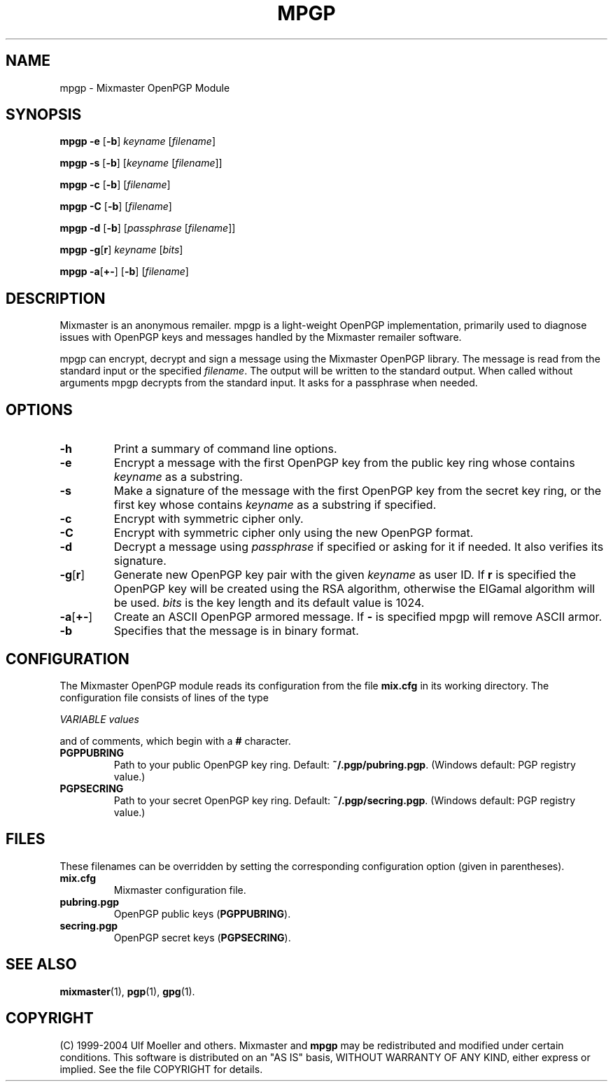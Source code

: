 .TH MPGP 1 "Mixmaster Version 3.0"
.\" $Id: $
.SH NAME
mpgp \- Mixmaster OpenPGP Module
.SH SYNOPSIS
.B mpgp \fB\-e\fR [\fB\-b\fR] \fIkeyname\fR [\fIfilename\fR]
.PP
.B mpgp \fB\-s\fR [\fB\-b\fR] [\fIkeyname\fR [\fIfilename\fR]]
.PP
.B mpgp \fB\-c\fR [\fB\-b\fR] [\fIfilename\fR]
.PP
.B mpgp \fB\-C\fR [\fB\-b\fR] [\fIfilename\fR]
.PP
.B mpgp \fB\-d\fR [\fB\-b\fR] [\fIpassphrase\fR [\fIfilename\fR]]
.PP
.B mpgp \fB\-g\fR[\fBr\fR] \fIkeyname\fR [\fIbits\fR]
.PP
.B mpgp \fB\-a\fR[\fB+\-\fR] [\fB\-b\fR] [\fIfilename\fR]
.SH DESCRIPTION
Mixmaster is an anonymous remailer. mpgp is a light-weight OpenPGP
implementation, primarily used to diagnose issues with OpenPGP keys and
messages handled by the Mixmaster remailer software.
.PP
mpgp can encrypt, decrypt and sign a message using the Mixmaster 
OpenPGP library. The message is read from the standard input or the 
specified \fIfilename\fR. The output will be written to the standard 
output. When called without arguments mpgp decrypts from the standard 
input. It asks for a passphrase when needed.
.SH OPTIONS
.TP
.B "\-h"
Print a summary of command line options.
.TP
.B "\-e"
Encrypt a message with the first OpenPGP key from the public key ring 
whose contains \fIkeyname\fR as a substring.
.TP
.B "\-s"
Make a signature of the message with the first OpenPGP key from the secret
key ring, or the first key whose contains \fIkeyname\fR as a substring if
specified.
.TP
.B "\-c"
Encrypt with symmetric cipher only.
.TP
.B "\-C"
Encrypt with symmetric cipher only using the new OpenPGP format.
.TP
.B "\-d"
Decrypt a message using \fIpassphrase\fR if specified or asking for it if
needed. It also verifies its signature.
.TP
.B "\-g\fR[\fBr\fR]"
Generate new OpenPGP key pair with the given \fIkeyname\fR as user ID. If
\fBr\fR is specified the OpenPGP key will be created using the RSA 
algorithm, otherwise the ElGamal algorithm will be used. \fIbits\fR is the 
key length and its default value is 1024.
.TP
.B "\-a\fR[\fB+\-\fR]"
Create an ASCII OpenPGP armored message. If \fB\-\fR is specified mpgp 
will remove ASCII armor.
.TP
.B "\-b"
Specifies that the message is in binary format.
.SH CONFIGURATION
The Mixmaster OpenPGP module reads its configuration from the file
.B mix.cfg
in its working directory.  The configuration file consists of lines of
the type
.PP
.I VARIABLE       values
.PP
and of comments, which begin with a
.B #
character.
.PP
.TP
.B PGPPUBRING
Path to your public OpenPGP key ring. Default:
.BR ~/.pgp/pubring.pgp .
(Windows default: PGP registry value.)
.TP
.B PGPSECRING
Path to your secret OpenPGP key ring. Default:
.BR ~/.pgp/secring.pgp .
(Windows default: PGP registry value.)
.SH FILES
These filenames can be overridden by setting the corresponding configuration
option (given in parentheses).
.TP
.B mix.cfg
Mixmaster configuration file.
.TP
.B pubring.pgp
OpenPGP public keys (\fBPGPPUBRING\fP).
.TP
.B secring.pgp
OpenPGP secret keys (\fBPGPSECRING\fP).
.SH SEE ALSO
.BR mixmaster (1),
.BR pgp (1),
.BR gpg (1).
.SH COPYRIGHT
(C) 1999-2004 Ulf Moeller and others.
Mixmaster and 
.BR mpgp 
may be redistributed and modified under certain
conditions. This software is distributed on an "AS IS" basis, WITHOUT
WARRANTY OF ANY KIND, either express or implied. See the file COPYRIGHT
for details.
